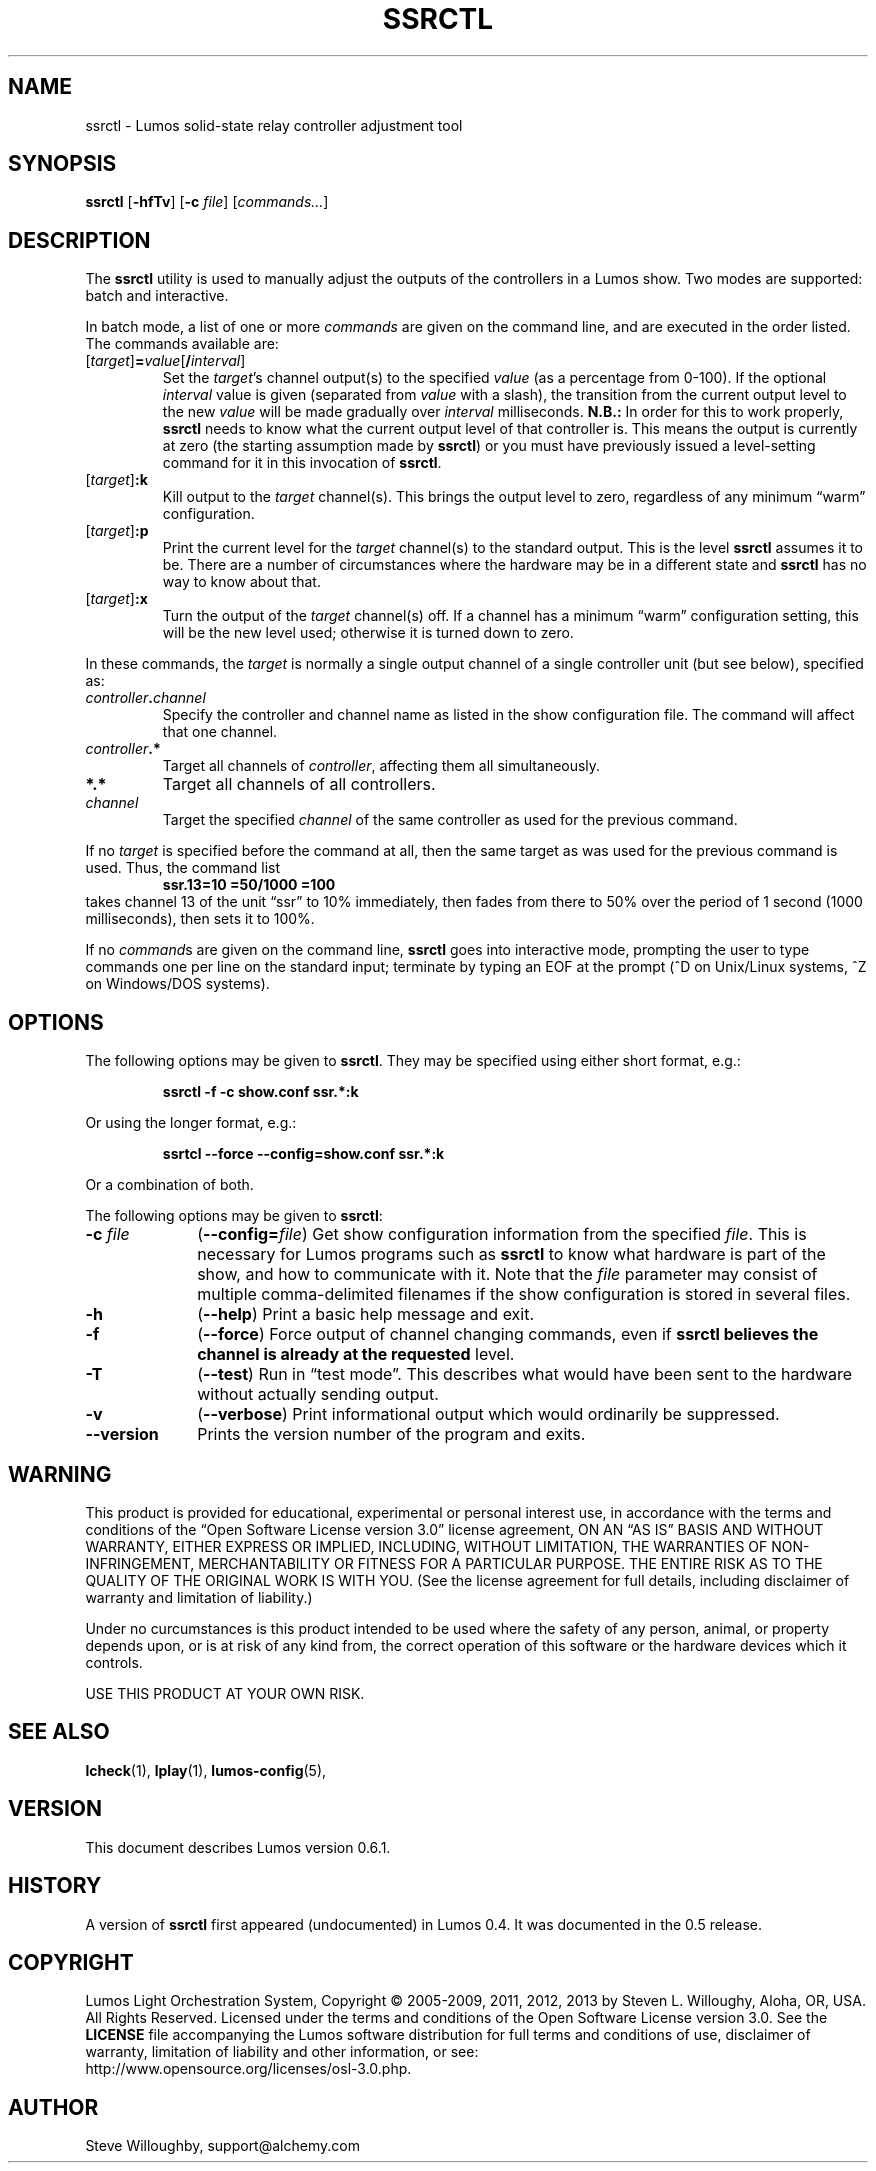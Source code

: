 '\"************************************************************************
'\"************************************************************************
'\"************************************************************************
'\"
'\" This file has been processed by automated scripts.  DO NOT EDIT this
'\" file directly or your edits will be lost!  
'\"
'\" Edit the corresponding <entry>.<section>.in file instead.
'\"
'\"************************************************************************
'\"************************************************************************
'\"************************************************************************
.TH SSRCTL 1 "Lumos" "Software Alchemy" "User Commands"
'\"
'\" LUMOS DOCUMENTATION: SSRCTL(1)
'\"
'\" Lumos Light Orchestration System
'\" Copyright (c) 2005-2009, 2011, 2012, 2013 by Steven L. Willoughy, Aloha, OR, USA.
'\" All Rights Reserved.  Licensed under the terms and conditions of the
'\" Open Software License version 3.0.
'\"
'\" This product is provided for educational, experimental or personal
'\" interest use, in accordance with the terms and conditions of the
'\" aforementioned license agreement, ON AN "AS IS" BASIS AND WITHOUT
'\" WARRANTY, EITHER EXPRESS OR IMPLIED, INCLUDING, WITHOUT LIMITATION,
'\" THE WARRANTIES OF NON-INFRINGEMENT, MERCHANTABILITY OR FITNESS FOR A
'\" PARTICULAR PURPOSE. THE ENTIRE RISK AS TO THE QUALITY OF THE ORIGINAL
'\" WORK IS WITH YOU.  (See the license agreement for full details, 
'\" including disclaimer of warranty and limitation of liability.)
'\"
'\" Under no curcumstances is this product intended to be used where the
'\" safety of any person, animal, or property depends upon, or is at
'\" risk of any kind from, the correct operation of this software or
'\" the hardware devices which it controls.
'\"
'\" USE THIS PRODUCT AT YOUR OWN RISK.
'\" 
.SH NAME
ssrctl \- Lumos solid-state relay controller adjustment tool
.SH SYNOPSIS
.B ssrctl
.RB [ \-hfTv ]
.RB [ \-c
.IR file ]
.RI [ commands... ]
.SH DESCRIPTION
.LP
The
.B ssrctl
utility is used to manually adjust the outputs of the controllers in a Lumos
show.  Two modes are supported: batch and interactive.  
.LP
In batch mode, a list of one or more
.I commands
are given on the command line, and are executed in the order listed.
The commands available are:
.TP
.RI [ target ]\fB=\fP value [\fB/\fP interval ]
Set the 
.IR target 's
channel output(s) to the specified
.I value
(as a percentage from 0\-100).
If the optional
.I interval
value is given (separated from 
.I value
with a slash), the transition from the
current output level to the new
.I value
will be made gradually over 
.I interval
milliseconds.  
.B N.B.:
In order for this to work properly, 
.B ssrctl
needs to know what the current output level of
that controller is.  This means the output is
currently at zero (the starting assumption made
by
.BR ssrctl )
or you must have previously issued a level-setting
command for it in this invocation of
.BR ssrctl .
.TP
.RI [ target ]\fB:k\fP
Kill output to the 
.I target
channel(s).  This brings the output
level to zero, regardless of any minimum
\*(lqwarm\*(rq configuration.
.TP
.RI [ target ]\fB:p\fP
Print the current level for the
.I target
channel(s) to the standard output.
This is the level
.B ssrctl
assumes it to be.  There are a number
of circumstances where the hardware may
be in a different state and
.B ssrctl
has no way to know about that.
.TP
.RI [ target ]\fB:x\fP
Turn the output of the
.I target
channel(s) off.  If a channel has a minimum
\*(lqwarm\*(rq configuration setting, this
will be the new level used; otherwise it is
turned down to zero.
.LP
In these commands, the
.I target
is normally a single output channel of a single
controller unit (but see below), specified as:
.TP
.IB controller . channel
Specify the controller and channel name as listed
in the show configuration file.  The command will 
affect that one channel.
.TP
.IB controller .*
Target all channels of
.IR controller ,
affecting them all simultaneously.
.TP
.B *.*
Target all channels of all controllers.
.TP
.I channel
Target the specified
.I channel
of the same controller as used for the previous command.
.LP
If no
.I target
is specified before the command at all, then the same
target as was used for the previous command is used.
Thus, the command list
.RS
.B "ssr.13=10 =50/1000 =100"
.RE
takes channel 13 of the unit \*(lqssr\*(rq to 10%
immediately, then fades from there to 50% over the 
period of 1 second (1000 milliseconds), then sets it
to 100%.
.LP
If no
.IR command s
are given on the command line, 
.B ssrctl
goes into interactive mode, prompting the user to type commands
one per line on the standard input; terminate by typing an EOF
at the prompt (^D on Unix/Linux systems, ^Z on Windows/DOS systems).
.SH OPTIONS
.LP
The following options may be given to
.BR ssrctl .
They may be specified using either short format, e.g.:
.LP
.RS
.na
.B "ssrctl \-f \-c show.conf ssr.*:k"
.ad
.RE
.LP
Or using the longer format, e.g.:
.LP
.RS
.na
.B "ssrtcl \-\-force \-\-config=show.conf ssr.*:k"
.ad
.RE
.LP
Or a combination of both.
.LP
The following options may be given to
.BR ssrctl :
.TP 10
.BI \-c " file"
.RB ( \-\-config=\fIfile\fP )
Get show configuration information from the specified
.IR file .
This is necessary for Lumos programs such as
.B ssrctl
to know what hardware is part of the show, and how to communicate with it.
Note that the
.I file
parameter may consist of multiple comma-delimited filenames if the show configuration
is stored in several files.
.TP
.B \-h
.RB ( \-\-help )
Print a basic help message and exit.
.TP
.B \-f
.RB ( \-\-force )
Force output of channel changing commands, even if
.B ssrctl believes the channel is already at the requested
level.
.TP
.B \-T
.RB ( \-\-test )
Run in \*(lqtest mode\*(rq.  This describes what would have
been sent to the hardware without actually sending output.
.TP
.B \-v
.RB ( \-\-verbose )
Print informational output which would ordinarily be suppressed.
.TP
.B \-\-version
Prints the version number of the program and exits.
.SH WARNING
.LP
This product is provided for educational, experimental or personal
interest use, in accordance with the terms and conditions of the
\*(lqOpen Software License version 3.0\*(rq 
license agreement, ON AN \*(lqAS IS\*(rq BASIS AND WITHOUT
WARRANTY, EITHER EXPRESS OR IMPLIED, INCLUDING, WITHOUT LIMITATION,
THE WARRANTIES OF NON-INFRINGEMENT, MERCHANTABILITY OR FITNESS FOR A
PARTICULAR PURPOSE. THE ENTIRE RISK AS TO THE QUALITY OF THE ORIGINAL
WORK IS WITH YOU.  (See the license agreement for full details, 
including disclaimer of warranty and limitation of liability.)
.LP
Under no curcumstances is this product intended to be used where the
safety of any person, animal, or property depends upon, or is at
risk of any kind from, the correct operation of this software or
the hardware devices which it controls.
.LP
USE THIS PRODUCT AT YOUR OWN RISK.
.SH "SEE ALSO"
.LP
.BR lcheck (1),
.BR lplay (1),
.BR lumos-config (5),
.SH VERSION
.LP
This document describes Lumos version 0.6.1.
.SH HISTORY
.LP
A version of
.B ssrctl
first appeared (undocumented) in Lumos 0.4.  It was documented in the 0.5 release.
.SH COPYRIGHT
.LP
Lumos Light Orchestration System,
Copyright \(co 2005\-2009, 2011, 2012, 2013 by Steven L. Willoughy, Aloha, OR, USA.
All Rights Reserved.  Licensed under the terms and conditions of the
Open Software License version 3.0.  See the
.B LICENSE
file accompanying the Lumos software distribution for full terms and
conditions of use, disclaimer of warranty, limitation of liability
and other information, or see:
.br
http://www.opensource.org/licenses/osl-3.0.php.
.SH AUTHOR
.LP
Steve Willoughby, support@alchemy.com
